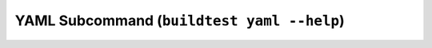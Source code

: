 YAML Subcommand (``buildtest yaml --help``)
======================================================================

.. program-output:: cat scripts/yaml_subcommand/help.txt
